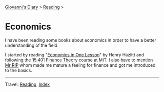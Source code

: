 #+startup: content indent

[[file:../../index.org][Giovanni's Diary]] > [[file:../reading.org][Reading]] >

* Economics
#+INDEX: Giovanni's Diary!Reading!Economics

I have been reading some books about economics in order to have a
better understanding of the field.

I started by reading "[[file:henry-hazltt-economics-in-one-lesson.org][Economics in One Lesson]]" by Henry Hazlitt and
following the [[file:finance-theory.org][15.401 Finance Theory]] course at MIT. I also have to
mention [[https://www.youtube.com/@mr_rip][Mr RIP]] whom made me mature a feeling for finance and got me
introduced to the basics.

-----

Travel: [[file:../reading.org][Reading]], [[file:../../theindex.org][Index]] 
